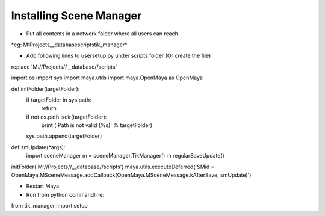 Installing Scene Manager
=========================

- Put all contents in a network folder where all users can reach.
*eg: M:\Projects\__database\scripts\tik_manager\*

- Add following lines to usersetup.py under scripts folder (Or create the file)
replace 'M://Projects//__database//scripts'

.. code-block::
import os
import sys
import maya.utils
import maya.OpenMaya as OpenMaya

def initFolder(targetFolder):
    if targetFolder in sys.path:
        return
    if not os.path.isdir(targetFolder):
        print ('Path is not valid (%s)' % targetFolder)
    sys.path.append(targetFolder)

def smUpdate(*args):
    import sceneManager
    m = sceneManager.TikManager()
    m.regularSaveUpdate()

initFolder('M://Projects//__database//scripts')
maya.utils.executeDeferred('SMid = OpenMaya.MSceneMessage.addCallback(OpenMaya.MSceneMessage.kAfterSave, smUpdate)')

- Restart Maya
- Run from python commandline:
.. code-block::
from tik_manager import setup